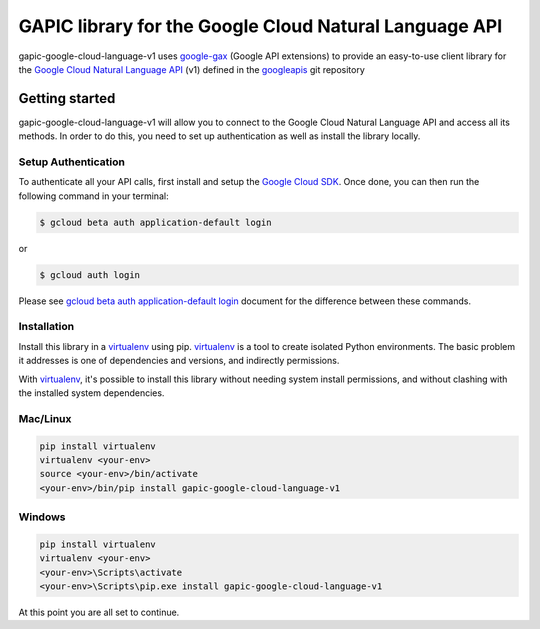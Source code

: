 GAPIC library for the Google Cloud Natural Language API
================================================================================

gapic-google-cloud-language-v1 uses google-gax_ (Google API extensions) to provide an
easy-to-use client library for the `Google Cloud Natural Language API`_ (v1) defined in the googleapis_ git repository


.. _`googleapis`: https://github.com/googleapis/googleapis/tree/master/google/cloud/language/v1
.. _`google-gax`: https://github.com/googleapis/gax-python
.. _`Google Cloud Natural Language API`: https://developers.google.com/apis-explorer/?hl=en_US#p/language/v1

Getting started
---------------

gapic-google-cloud-language-v1 will allow you to connect to the
Google Cloud Natural Language API and access all its methods. In order to do this, you need
to set up authentication as well as install the library locally.


Setup Authentication
~~~~~~~~~~~~~~~~~~~~

To authenticate all your API calls, first install and setup the `Google Cloud SDK`_.
Once done, you can then run the following command in your terminal:

.. code-block:: console

    $ gcloud beta auth application-default login

or

.. code-block:: console

    $ gcloud auth login

Please see `gcloud beta auth application-default login`_ document for the difference between these commands.

.. _Google Cloud SDK: https://cloud.google.com/sdk/
.. _gcloud beta auth application-default login: https://cloud.google.com/sdk/gcloud/reference/beta/auth/application-default/login


Installation
~~~~~~~~~~~~

Install this library in a `virtualenv`_ using pip. `virtualenv`_ is a tool to
create isolated Python environments. The basic problem it addresses is one of
dependencies and versions, and indirectly permissions.

With `virtualenv`_, it's possible to install this library without needing system
install permissions, and without clashing with the installed system
dependencies.

.. _`virtualenv`: https://virtualenv.pypa.io/en/latest/


Mac/Linux
~~~~~~~~~~

.. code-block:: console

    pip install virtualenv
    virtualenv <your-env>
    source <your-env>/bin/activate
    <your-env>/bin/pip install gapic-google-cloud-language-v1


Windows
~~~~~~~

.. code-block:: console

    pip install virtualenv
    virtualenv <your-env>
    <your-env>\Scripts\activate
    <your-env>\Scripts\pip.exe install gapic-google-cloud-language-v1


At this point you are all set to continue.
